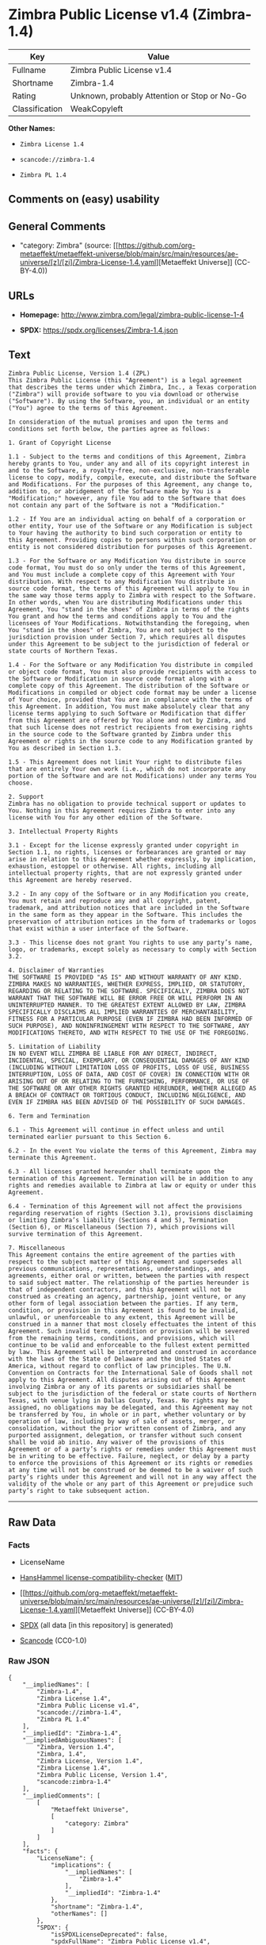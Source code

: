 * Zimbra Public License v1.4 (Zimbra-1.4)
| Key            | Value                                        |
|----------------+----------------------------------------------|
| Fullname       | Zimbra Public License v1.4                   |
| Shortname      | Zimbra-1.4                                   |
| Rating         | Unknown, probably Attention or Stop or No-Go |
| Classification | WeakCopyleft                                 |

*Other Names:*

- =Zimbra License 1.4=

- =scancode://zimbra-1.4=

- =Zimbra PL 1.4=

** Comments on (easy) usability

** General Comments

- "category: Zimbra" (source:
  [[https://github.com/org-metaeffekt/metaeffekt-universe/blob/main/src/main/resources/ae-universe/[z]/[zi]/Zimbra-License-1.4.yaml][Metaeffekt
  Universe]] (CC-BY-4.0))

** URLs

- *Homepage:* http://www.zimbra.com/legal/zimbra-public-license-1-4

- *SPDX:* https://spdx.org/licenses/Zimbra-1.4.json

** Text
#+begin_example
  Zimbra Public License, Version 1.4 (ZPL)
  This Zimbra Public License (this "Agreement") is a legal agreement that describes the terms under which Zimbra, Inc., a Texas corporation ("Zimbra") will provide software to you via download or otherwise ("Software"). By using the Software, you, an individual or an entity ("You") agree to the terms of this Agreement.

  In consideration of the mutual promises and upon the terms and conditions set forth below, the parties agree as follows:

  1. Grant of Copyright License

  1.1 - Subject to the terms and conditions of this Agreement, Zimbra hereby grants to You, under any and all of its copyright interest in and to the Software, a royalty-free, non-exclusive, non-transferable license to copy, modify, compile, execute, and distribute the Software and Modifications. For the purposes of this Agreement, any change to, addition to, or abridgement of the Software made by You is a "Modification;" however, any file You add to the Software that does not contain any part of the Software is not a "Modification."

  1.2 - If You are an individual acting on behalf of a corporation or other entity, Your use of the Software or any Modification is subject to Your having the authority to bind such corporation or entity to this Agreement. Providing copies to persons within such corporation or entity is not considered distribution for purposes of this Agreement.

  1.3 - For the Software or any Modification You distribute in source code format, You must do so only under the terms of this Agreement, and You must include a complete copy of this Agreement with Your distribution. With respect to any Modification You distribute in source code format, the terms of this Agreement will apply to You in the same way those terms apply to Zimbra with respect to the Software. In other words, when You are distributing Modifications under this Agreement, You "stand in the shoes" of Zimbra in terms of the rights You grant and how the terms and conditions apply to You and the licensees of Your Modifications. Notwithstanding the foregoing, when You "stand in the shoes" of Zimbra, You are not subject to the jurisdiction provision under Section 7, which requires all disputes under this Agreement to be subject to the jurisdiction of federal or state courts of Northern Texas.

  1.4 - For the Software or any Modification You distribute in compiled or object code format, You must also provide recipients with access to the Software or Modification in source code format along with a complete copy of this Agreement. The distribution of the Software or Modifications in compiled or object code format may be under a license of Your choice, provided that You are in compliance with the terms of this Agreement. In addition, You must make absolutely clear that any license terms applying to such Software or Modification that differ from this Agreement are offered by You alone and not by Zimbra, and that such license does not restrict recipients from exercising rights in the source code to the Software granted by Zimbra under this Agreement or rights in the source code to any Modification granted by You as described in Section 1.3.

  1.5 - This Agreement does not limit Your right to distribute files that are entirely Your own work (i.e., which do not incorporate any portion of the Software and are not Modifications) under any terms You choose.

  2. Support 
  Zimbra has no obligation to provide technical support or updates to You. Nothing in this Agreement requires Zimbra to enter into any license with You for any other edition of the Software.

  3. Intellectual Property Rights

  3.1 - Except for the license expressly granted under copyright in Section 1.1, no rights, licenses or forbearances are granted or may arise in relation to this Agreement whether expressly, by implication, exhaustion, estoppel or otherwise. All rights, including all intellectual property rights, that are not expressly granted under this Agreement are hereby reserved.

  3.2 - In any copy of the Software or in any Modification you create, You must retain and reproduce any and all copyright, patent, trademark, and attribution notices that are included in the Software in the same form as they appear in the Software. This includes the preservation of attribution notices in the form of trademarks or logos that exist within a user interface of the Software.

  3.3 - This license does not grant You rights to use any party’s name, logo, or trademarks, except solely as necessary to comply with Section 3.2.

  4. Disclaimer of Warranties 
  THE SOFTWARE IS PROVIDED "AS IS" AND WITHOUT WARRANTY OF ANY KIND. ZIMBRA MAKES NO WARRANTIES, WHETHER EXPRESS, IMPLIED, OR STATUTORY, REGARDING OR RELATING TO THE SOFTWARE. SPECIFICALLY, ZIMBRA DOES NOT WARRANT THAT THE SOFTWARE WILL BE ERROR FREE OR WILL PERFORM IN AN UNINTERRUPTED MANNER. TO THE GREATEST EXTENT ALLOWED BY LAW, ZIMBRA SPECIFICALLY DISCLAIMS ALL IMPLIED WARRANTIES OF MERCHANTABILITY, FITNESS FOR A PARTICULAR PURPOSE (EVEN IF ZIMBRA HAD BEEN INFORMED OF SUCH PURPOSE), AND NONINFRINGEMENT WITH RESPECT TO THE SOFTWARE, ANY MODIFICATIONS THERETO, AND WITH RESPECT TO THE USE OF THE FOREGOING.

  5. Limitation of Liability 
  IN NO EVENT WILL ZIMBRA BE LIABLE FOR ANY DIRECT, INDIRECT, INCIDENTAL, SPECIAL, EXEMPLARY, OR CONSEQUENTIAL DAMAGES OF ANY KIND (INCLUDING WITHOUT LIMITATION LOSS OF PROFITS, LOSS OF USE, BUSINESS INTERRUPTION, LOSS OF DATA, AND COST OF COVER) IN CONNECTION WITH OR ARISING OUT OF OR RELATING TO THE FURNISHING, PERFORMANCE, OR USE OF THE SOFTWARE OR ANY OTHER RIGHTS GRANTED HEREUNDER, WHETHER ALLEGED AS A BREACH OF CONTRACT OR TORTIOUS CONDUCT, INCLUDING NEGLIGENCE, AND EVEN IF ZIMBRA HAS BEEN ADVISED OF THE POSSIBILITY OF SUCH DAMAGES.

  6. Term and Termination

  6.1 - This Agreement will continue in effect unless and until terminated earlier pursuant to this Section 6.

  6.2 - In the event You violate the terms of this Agreement, Zimbra may terminate this Agreement.

  6.3 - All licenses granted hereunder shall terminate upon the termination of this Agreement. Termination will be in addition to any rights and remedies available to Zimbra at law or equity or under this Agreement.

  6.4 - Termination of this Agreement will not affect the provisions regarding reservation of rights (Section 3.1), provisions disclaiming or limiting Zimbra’s liability (Sections 4 and 5), Termination (Section 6), or Miscellaneous (Section 7), which provisions will survive termination of this Agreement.

  7. Miscellaneous 
  This Agreement contains the entire agreement of the parties with respect to the subject matter of this Agreement and supersedes all previous communications, representations, understandings, and agreements, either oral or written, between the parties with respect to said subject matter. The relationship of the parties hereunder is that of independent contractors, and this Agreement will not be construed as creating an agency, partnership, joint venture, or any other form of legal association between the parties. If any term, condition, or provision in this Agreement is found to be invalid, unlawful, or unenforceable to any extent, this Agreement will be construed in a manner that most closely effectuates the intent of this Agreement. Such invalid term, condition or provision will be severed from the remaining terms, conditions, and provisions, which will continue to be valid and enforceable to the fullest extent permitted by law. This Agreement will be interpreted and construed in accordance with the laws of the State of Delaware and the United States of America, without regard to conflict of law principles. The U.N. Convention on Contracts for the International Sale of Goods shall not apply to this Agreement. All disputes arising out of this Agreement involving Zimbra or any of its parents or subsidiaries shall be subject to the jurisdiction of the federal or state courts of Northern Texas, with venue lying in Dallas County, Texas. No rights may be assigned, no obligations may be delegated, and this Agreement may not be transferred by You, in whole or in part, whether voluntary or by operation of law, including by way of sale of assets, merger, or consolidation, without the prior written consent of Zimbra, and any purported assignment, delegation, or transfer without such consent shall be void ab initio. Any waiver of the provisions of this Agreement or of a party’s rights or remedies under this Agreement must be in writing to be effective. Failure, neglect, or delay by a party to enforce the provisions of this Agreement or its rights or remedies at any time will not be construed or be deemed to be a waiver of such party’s rights under this Agreement and will not in any way affect the validity of the whole or any part of this Agreement or prejudice such party’s right to take subsequent action.
#+end_example

--------------

** Raw Data
*** Facts

- LicenseName

- [[https://github.com/HansHammel/license-compatibility-checker/blob/master/lib/licenses.json][HansHammel
  license-compatibility-checker]]
  ([[https://github.com/HansHammel/license-compatibility-checker/blob/master/LICENSE][MIT]])

- [[https://github.com/org-metaeffekt/metaeffekt-universe/blob/main/src/main/resources/ae-universe/[z]/[zi]/Zimbra-License-1.4.yaml][Metaeffekt
  Universe]] (CC-BY-4.0)

- [[https://spdx.org/licenses/Zimbra-1.4.html][SPDX]] (all data [in this
  repository] is generated)

- [[https://github.com/nexB/scancode-toolkit/blob/develop/src/licensedcode/data/licenses/zimbra-1.4.yml][Scancode]]
  (CC0-1.0)

*** Raw JSON
#+begin_example
  {
      "__impliedNames": [
          "Zimbra-1.4",
          "Zimbra License 1.4",
          "Zimbra Public License v1.4",
          "scancode://zimbra-1.4",
          "Zimbra PL 1.4"
      ],
      "__impliedId": "Zimbra-1.4",
      "__impliedAmbiguousNames": [
          "Zimbra, Version 1.4",
          "Zimbra, 1.4",
          "Zimbra License, Version 1.4",
          "Zimbra License 1.4",
          "Zimbra Public License, Version 1.4",
          "scancode:zimbra-1.4"
      ],
      "__impliedComments": [
          [
              "Metaeffekt Universe",
              [
                  "category: Zimbra"
              ]
          ]
      ],
      "facts": {
          "LicenseName": {
              "implications": {
                  "__impliedNames": [
                      "Zimbra-1.4"
                  ],
                  "__impliedId": "Zimbra-1.4"
              },
              "shortname": "Zimbra-1.4",
              "otherNames": []
          },
          "SPDX": {
              "isSPDXLicenseDeprecated": false,
              "spdxFullName": "Zimbra Public License v1.4",
              "spdxDetailsURL": "https://spdx.org/licenses/Zimbra-1.4.json",
              "_sourceURL": "https://spdx.org/licenses/Zimbra-1.4.html",
              "spdxLicIsOSIApproved": false,
              "spdxSeeAlso": [
                  "http://www.zimbra.com/legal/zimbra-public-license-1-4"
              ],
              "_implications": {
                  "__impliedNames": [
                      "Zimbra-1.4",
                      "Zimbra Public License v1.4"
                  ],
                  "__impliedId": "Zimbra-1.4",
                  "__isOsiApproved": false,
                  "__impliedURLs": [
                      [
                          "SPDX",
                          "https://spdx.org/licenses/Zimbra-1.4.json"
                      ],
                      [
                          null,
                          "http://www.zimbra.com/legal/zimbra-public-license-1-4"
                      ]
                  ]
              },
              "spdxLicenseId": "Zimbra-1.4"
          },
          "Scancode": {
              "otherUrls": null,
              "homepageUrl": "http://www.zimbra.com/legal/zimbra-public-license-1-4",
              "shortName": "Zimbra PL 1.4",
              "textUrls": null,
              "text": "Zimbra Public License, Version 1.4 (ZPL)\nThis Zimbra Public License (this \"Agreement\") is a legal agreement that describes the terms under which Zimbra, Inc., a Texas corporation (\"Zimbra\") will provide software to you via download or otherwise (\"Software\"). By using the Software, you, an individual or an entity (\"You\") agree to the terms of this Agreement.\n\nIn consideration of the mutual promises and upon the terms and conditions set forth below, the parties agree as follows:\n\n1. Grant of Copyright License\n\n1.1 - Subject to the terms and conditions of this Agreement, Zimbra hereby grants to You, under any and all of its copyright interest in and to the Software, a royalty-free, non-exclusive, non-transferable license to copy, modify, compile, execute, and distribute the Software and Modifications. For the purposes of this Agreement, any change to, addition to, or abridgement of the Software made by You is a \"Modification;\" however, any file You add to the Software that does not contain any part of the Software is not a \"Modification.\"\n\n1.2 - If You are an individual acting on behalf of a corporation or other entity, Your use of the Software or any Modification is subject to Your having the authority to bind such corporation or entity to this Agreement. Providing copies to persons within such corporation or entity is not considered distribution for purposes of this Agreement.\n\n1.3 - For the Software or any Modification You distribute in source code format, You must do so only under the terms of this Agreement, and You must include a complete copy of this Agreement with Your distribution. With respect to any Modification You distribute in source code format, the terms of this Agreement will apply to You in the same way those terms apply to Zimbra with respect to the Software. In other words, when You are distributing Modifications under this Agreement, You \"stand in the shoes\" of Zimbra in terms of the rights You grant and how the terms and conditions apply to You and the licensees of Your Modifications. Notwithstanding the foregoing, when You \"stand in the shoes\" of Zimbra, You are not subject to the jurisdiction provision under Section 7, which requires all disputes under this Agreement to be subject to the jurisdiction of federal or state courts of Northern Texas.\n\n1.4 - For the Software or any Modification You distribute in compiled or object code format, You must also provide recipients with access to the Software or Modification in source code format along with a complete copy of this Agreement. The distribution of the Software or Modifications in compiled or object code format may be under a license of Your choice, provided that You are in compliance with the terms of this Agreement. In addition, You must make absolutely clear that any license terms applying to such Software or Modification that differ from this Agreement are offered by You alone and not by Zimbra, and that such license does not restrict recipients from exercising rights in the source code to the Software granted by Zimbra under this Agreement or rights in the source code to any Modification granted by You as described in Section 1.3.\n\n1.5 - This Agreement does not limit Your right to distribute files that are entirely Your own work (i.e., which do not incorporate any portion of the Software and are not Modifications) under any terms You choose.\n\n2. Support \nZimbra has no obligation to provide technical support or updates to You. Nothing in this Agreement requires Zimbra to enter into any license with You for any other edition of the Software.\n\n3. Intellectual Property Rights\n\n3.1 - Except for the license expressly granted under copyright in Section 1.1, no rights, licenses or forbearances are granted or may arise in relation to this Agreement whether expressly, by implication, exhaustion, estoppel or otherwise. All rights, including all intellectual property rights, that are not expressly granted under this Agreement are hereby reserved.\n\n3.2 - In any copy of the Software or in any Modification you create, You must retain and reproduce any and all copyright, patent, trademark, and attribution notices that are included in the Software in the same form as they appear in the Software. This includes the preservation of attribution notices in the form of trademarks or logos that exist within a user interface of the Software.\n\n3.3 - This license does not grant You rights to use any partyâs name, logo, or trademarks, except solely as necessary to comply with Section 3.2.\n\n4. Disclaimer of Warranties \nTHE SOFTWARE IS PROVIDED \"AS IS\" AND WITHOUT WARRANTY OF ANY KIND. ZIMBRA MAKES NO WARRANTIES, WHETHER EXPRESS, IMPLIED, OR STATUTORY, REGARDING OR RELATING TO THE SOFTWARE. SPECIFICALLY, ZIMBRA DOES NOT WARRANT THAT THE SOFTWARE WILL BE ERROR FREE OR WILL PERFORM IN AN UNINTERRUPTED MANNER. TO THE GREATEST EXTENT ALLOWED BY LAW, ZIMBRA SPECIFICALLY DISCLAIMS ALL IMPLIED WARRANTIES OF MERCHANTABILITY, FITNESS FOR A PARTICULAR PURPOSE (EVEN IF ZIMBRA HAD BEEN INFORMED OF SUCH PURPOSE), AND NONINFRINGEMENT WITH RESPECT TO THE SOFTWARE, ANY MODIFICATIONS THERETO, AND WITH RESPECT TO THE USE OF THE FOREGOING.\n\n5. Limitation of Liability \nIN NO EVENT WILL ZIMBRA BE LIABLE FOR ANY DIRECT, INDIRECT, INCIDENTAL, SPECIAL, EXEMPLARY, OR CONSEQUENTIAL DAMAGES OF ANY KIND (INCLUDING WITHOUT LIMITATION LOSS OF PROFITS, LOSS OF USE, BUSINESS INTERRUPTION, LOSS OF DATA, AND COST OF COVER) IN CONNECTION WITH OR ARISING OUT OF OR RELATING TO THE FURNISHING, PERFORMANCE, OR USE OF THE SOFTWARE OR ANY OTHER RIGHTS GRANTED HEREUNDER, WHETHER ALLEGED AS A BREACH OF CONTRACT OR TORTIOUS CONDUCT, INCLUDING NEGLIGENCE, AND EVEN IF ZIMBRA HAS BEEN ADVISED OF THE POSSIBILITY OF SUCH DAMAGES.\n\n6. Term and Termination\n\n6.1 - This Agreement will continue in effect unless and until terminated earlier pursuant to this Section 6.\n\n6.2 - In the event You violate the terms of this Agreement, Zimbra may terminate this Agreement.\n\n6.3 - All licenses granted hereunder shall terminate upon the termination of this Agreement. Termination will be in addition to any rights and remedies available to Zimbra at law or equity or under this Agreement.\n\n6.4 - Termination of this Agreement will not affect the provisions regarding reservation of rights (Section 3.1), provisions disclaiming or limiting Zimbraâs liability (Sections 4 and 5), Termination (Section 6), or Miscellaneous (Section 7), which provisions will survive termination of this Agreement.\n\n7. Miscellaneous \nThis Agreement contains the entire agreement of the parties with respect to the subject matter of this Agreement and supersedes all previous communications, representations, understandings, and agreements, either oral or written, between the parties with respect to said subject matter. The relationship of the parties hereunder is that of independent contractors, and this Agreement will not be construed as creating an agency, partnership, joint venture, or any other form of legal association between the parties. If any term, condition, or provision in this Agreement is found to be invalid, unlawful, or unenforceable to any extent, this Agreement will be construed in a manner that most closely effectuates the intent of this Agreement. Such invalid term, condition or provision will be severed from the remaining terms, conditions, and provisions, which will continue to be valid and enforceable to the fullest extent permitted by law. This Agreement will be interpreted and construed in accordance with the laws of the State of Delaware and the United States of America, without regard to conflict of law principles. The U.N. Convention on Contracts for the International Sale of Goods shall not apply to this Agreement. All disputes arising out of this Agreement involving Zimbra or any of its parents or subsidiaries shall be subject to the jurisdiction of the federal or state courts of Northern Texas, with venue lying in Dallas County, Texas. No rights may be assigned, no obligations may be delegated, and this Agreement may not be transferred by You, in whole or in part, whether voluntary or by operation of law, including by way of sale of assets, merger, or consolidation, without the prior written consent of Zimbra, and any purported assignment, delegation, or transfer without such consent shall be void ab initio. Any waiver of the provisions of this Agreement or of a partyâs rights or remedies under this Agreement must be in writing to be effective. Failure, neglect, or delay by a party to enforce the provisions of this Agreement or its rights or remedies at any time will not be construed or be deemed to be a waiver of such partyâs rights under this Agreement and will not in any way affect the validity of the whole or any part of this Agreement or prejudice such partyâs right to take subsequent action.",
              "category": "Copyleft Limited",
              "osiUrl": null,
              "owner": "Zimbra",
              "_sourceURL": "https://github.com/nexB/scancode-toolkit/blob/develop/src/licensedcode/data/licenses/zimbra-1.4.yml",
              "key": "zimbra-1.4",
              "name": "Zimbra Public License v1.4",
              "spdxId": "Zimbra-1.4",
              "notes": null,
              "_implications": {
                  "__impliedNames": [
                      "scancode://zimbra-1.4",
                      "Zimbra PL 1.4",
                      "Zimbra-1.4"
                  ],
                  "__impliedId": "Zimbra-1.4",
                  "__impliedCopyleft": [
                      [
                          "Scancode",
                          "WeakCopyleft"
                      ]
                  ],
                  "__calculatedCopyleft": "WeakCopyleft",
                  "__impliedText": "Zimbra Public License, Version 1.4 (ZPL)\nThis Zimbra Public License (this \"Agreement\") is a legal agreement that describes the terms under which Zimbra, Inc., a Texas corporation (\"Zimbra\") will provide software to you via download or otherwise (\"Software\"). By using the Software, you, an individual or an entity (\"You\") agree to the terms of this Agreement.\n\nIn consideration of the mutual promises and upon the terms and conditions set forth below, the parties agree as follows:\n\n1. Grant of Copyright License\n\n1.1 - Subject to the terms and conditions of this Agreement, Zimbra hereby grants to You, under any and all of its copyright interest in and to the Software, a royalty-free, non-exclusive, non-transferable license to copy, modify, compile, execute, and distribute the Software and Modifications. For the purposes of this Agreement, any change to, addition to, or abridgement of the Software made by You is a \"Modification;\" however, any file You add to the Software that does not contain any part of the Software is not a \"Modification.\"\n\n1.2 - If You are an individual acting on behalf of a corporation or other entity, Your use of the Software or any Modification is subject to Your having the authority to bind such corporation or entity to this Agreement. Providing copies to persons within such corporation or entity is not considered distribution for purposes of this Agreement.\n\n1.3 - For the Software or any Modification You distribute in source code format, You must do so only under the terms of this Agreement, and You must include a complete copy of this Agreement with Your distribution. With respect to any Modification You distribute in source code format, the terms of this Agreement will apply to You in the same way those terms apply to Zimbra with respect to the Software. In other words, when You are distributing Modifications under this Agreement, You \"stand in the shoes\" of Zimbra in terms of the rights You grant and how the terms and conditions apply to You and the licensees of Your Modifications. Notwithstanding the foregoing, when You \"stand in the shoes\" of Zimbra, You are not subject to the jurisdiction provision under Section 7, which requires all disputes under this Agreement to be subject to the jurisdiction of federal or state courts of Northern Texas.\n\n1.4 - For the Software or any Modification You distribute in compiled or object code format, You must also provide recipients with access to the Software or Modification in source code format along with a complete copy of this Agreement. The distribution of the Software or Modifications in compiled or object code format may be under a license of Your choice, provided that You are in compliance with the terms of this Agreement. In addition, You must make absolutely clear that any license terms applying to such Software or Modification that differ from this Agreement are offered by You alone and not by Zimbra, and that such license does not restrict recipients from exercising rights in the source code to the Software granted by Zimbra under this Agreement or rights in the source code to any Modification granted by You as described in Section 1.3.\n\n1.5 - This Agreement does not limit Your right to distribute files that are entirely Your own work (i.e., which do not incorporate any portion of the Software and are not Modifications) under any terms You choose.\n\n2. Support \nZimbra has no obligation to provide technical support or updates to You. Nothing in this Agreement requires Zimbra to enter into any license with You for any other edition of the Software.\n\n3. Intellectual Property Rights\n\n3.1 - Except for the license expressly granted under copyright in Section 1.1, no rights, licenses or forbearances are granted or may arise in relation to this Agreement whether expressly, by implication, exhaustion, estoppel or otherwise. All rights, including all intellectual property rights, that are not expressly granted under this Agreement are hereby reserved.\n\n3.2 - In any copy of the Software or in any Modification you create, You must retain and reproduce any and all copyright, patent, trademark, and attribution notices that are included in the Software in the same form as they appear in the Software. This includes the preservation of attribution notices in the form of trademarks or logos that exist within a user interface of the Software.\n\n3.3 - This license does not grant You rights to use any party’s name, logo, or trademarks, except solely as necessary to comply with Section 3.2.\n\n4. Disclaimer of Warranties \nTHE SOFTWARE IS PROVIDED \"AS IS\" AND WITHOUT WARRANTY OF ANY KIND. ZIMBRA MAKES NO WARRANTIES, WHETHER EXPRESS, IMPLIED, OR STATUTORY, REGARDING OR RELATING TO THE SOFTWARE. SPECIFICALLY, ZIMBRA DOES NOT WARRANT THAT THE SOFTWARE WILL BE ERROR FREE OR WILL PERFORM IN AN UNINTERRUPTED MANNER. TO THE GREATEST EXTENT ALLOWED BY LAW, ZIMBRA SPECIFICALLY DISCLAIMS ALL IMPLIED WARRANTIES OF MERCHANTABILITY, FITNESS FOR A PARTICULAR PURPOSE (EVEN IF ZIMBRA HAD BEEN INFORMED OF SUCH PURPOSE), AND NONINFRINGEMENT WITH RESPECT TO THE SOFTWARE, ANY MODIFICATIONS THERETO, AND WITH RESPECT TO THE USE OF THE FOREGOING.\n\n5. Limitation of Liability \nIN NO EVENT WILL ZIMBRA BE LIABLE FOR ANY DIRECT, INDIRECT, INCIDENTAL, SPECIAL, EXEMPLARY, OR CONSEQUENTIAL DAMAGES OF ANY KIND (INCLUDING WITHOUT LIMITATION LOSS OF PROFITS, LOSS OF USE, BUSINESS INTERRUPTION, LOSS OF DATA, AND COST OF COVER) IN CONNECTION WITH OR ARISING OUT OF OR RELATING TO THE FURNISHING, PERFORMANCE, OR USE OF THE SOFTWARE OR ANY OTHER RIGHTS GRANTED HEREUNDER, WHETHER ALLEGED AS A BREACH OF CONTRACT OR TORTIOUS CONDUCT, INCLUDING NEGLIGENCE, AND EVEN IF ZIMBRA HAS BEEN ADVISED OF THE POSSIBILITY OF SUCH DAMAGES.\n\n6. Term and Termination\n\n6.1 - This Agreement will continue in effect unless and until terminated earlier pursuant to this Section 6.\n\n6.2 - In the event You violate the terms of this Agreement, Zimbra may terminate this Agreement.\n\n6.3 - All licenses granted hereunder shall terminate upon the termination of this Agreement. Termination will be in addition to any rights and remedies available to Zimbra at law or equity or under this Agreement.\n\n6.4 - Termination of this Agreement will not affect the provisions regarding reservation of rights (Section 3.1), provisions disclaiming or limiting Zimbra’s liability (Sections 4 and 5), Termination (Section 6), or Miscellaneous (Section 7), which provisions will survive termination of this Agreement.\n\n7. Miscellaneous \nThis Agreement contains the entire agreement of the parties with respect to the subject matter of this Agreement and supersedes all previous communications, representations, understandings, and agreements, either oral or written, between the parties with respect to said subject matter. The relationship of the parties hereunder is that of independent contractors, and this Agreement will not be construed as creating an agency, partnership, joint venture, or any other form of legal association between the parties. If any term, condition, or provision in this Agreement is found to be invalid, unlawful, or unenforceable to any extent, this Agreement will be construed in a manner that most closely effectuates the intent of this Agreement. Such invalid term, condition or provision will be severed from the remaining terms, conditions, and provisions, which will continue to be valid and enforceable to the fullest extent permitted by law. This Agreement will be interpreted and construed in accordance with the laws of the State of Delaware and the United States of America, without regard to conflict of law principles. The U.N. Convention on Contracts for the International Sale of Goods shall not apply to this Agreement. All disputes arising out of this Agreement involving Zimbra or any of its parents or subsidiaries shall be subject to the jurisdiction of the federal or state courts of Northern Texas, with venue lying in Dallas County, Texas. No rights may be assigned, no obligations may be delegated, and this Agreement may not be transferred by You, in whole or in part, whether voluntary or by operation of law, including by way of sale of assets, merger, or consolidation, without the prior written consent of Zimbra, and any purported assignment, delegation, or transfer without such consent shall be void ab initio. Any waiver of the provisions of this Agreement or of a party’s rights or remedies under this Agreement must be in writing to be effective. Failure, neglect, or delay by a party to enforce the provisions of this Agreement or its rights or remedies at any time will not be construed or be deemed to be a waiver of such party’s rights under this Agreement and will not in any way affect the validity of the whole or any part of this Agreement or prejudice such party’s right to take subsequent action.",
                  "__impliedURLs": [
                      [
                          "Homepage",
                          "http://www.zimbra.com/legal/zimbra-public-license-1-4"
                      ]
                  ]
              }
          },
          "HansHammel license-compatibility-checker": {
              "implications": {
                  "__impliedNames": [
                      "Zimbra-1.4"
                  ],
                  "__impliedCopyleft": [
                      [
                          "HansHammel license-compatibility-checker",
                          "WeakCopyleft"
                      ]
                  ],
                  "__calculatedCopyleft": "WeakCopyleft"
              },
              "licensename": "Zimbra-1.4",
              "copyleftkind": "WeakCopyleft"
          },
          "Metaeffekt Universe": {
              "spdxIdentifier": "Zimbra-1.4",
              "shortName": null,
              "category": "Zimbra",
              "alternativeNames": [
                  "Zimbra, Version 1.4",
                  "Zimbra, 1.4",
                  "Zimbra License, Version 1.4",
                  "Zimbra License 1.4",
                  "Zimbra Public License, Version 1.4"
              ],
              "_sourceURL": "https://github.com/org-metaeffekt/metaeffekt-universe/blob/main/src/main/resources/ae-universe/[z]/[zi]/Zimbra-License-1.4.yaml",
              "otherIds": [
                  "scancode:zimbra-1.4"
              ],
              "canonicalName": "Zimbra License 1.4",
              "_implications": {
                  "__impliedNames": [
                      "Zimbra License 1.4",
                      "Zimbra-1.4"
                  ],
                  "__impliedId": "Zimbra-1.4",
                  "__impliedAmbiguousNames": [
                      "Zimbra, Version 1.4",
                      "Zimbra, 1.4",
                      "Zimbra License, Version 1.4",
                      "Zimbra License 1.4",
                      "Zimbra Public License, Version 1.4",
                      "scancode:zimbra-1.4"
                  ],
                  "__impliedComments": [
                      [
                          "Metaeffekt Universe",
                          [
                              "category: Zimbra"
                          ]
                      ]
                  ]
              }
          }
      },
      "__impliedCopyleft": [
          [
              "HansHammel license-compatibility-checker",
              "WeakCopyleft"
          ],
          [
              "Scancode",
              "WeakCopyleft"
          ]
      ],
      "__calculatedCopyleft": "WeakCopyleft",
      "__isOsiApproved": false,
      "__impliedText": "Zimbra Public License, Version 1.4 (ZPL)\nThis Zimbra Public License (this \"Agreement\") is a legal agreement that describes the terms under which Zimbra, Inc., a Texas corporation (\"Zimbra\") will provide software to you via download or otherwise (\"Software\"). By using the Software, you, an individual or an entity (\"You\") agree to the terms of this Agreement.\n\nIn consideration of the mutual promises and upon the terms and conditions set forth below, the parties agree as follows:\n\n1. Grant of Copyright License\n\n1.1 - Subject to the terms and conditions of this Agreement, Zimbra hereby grants to You, under any and all of its copyright interest in and to the Software, a royalty-free, non-exclusive, non-transferable license to copy, modify, compile, execute, and distribute the Software and Modifications. For the purposes of this Agreement, any change to, addition to, or abridgement of the Software made by You is a \"Modification;\" however, any file You add to the Software that does not contain any part of the Software is not a \"Modification.\"\n\n1.2 - If You are an individual acting on behalf of a corporation or other entity, Your use of the Software or any Modification is subject to Your having the authority to bind such corporation or entity to this Agreement. Providing copies to persons within such corporation or entity is not considered distribution for purposes of this Agreement.\n\n1.3 - For the Software or any Modification You distribute in source code format, You must do so only under the terms of this Agreement, and You must include a complete copy of this Agreement with Your distribution. With respect to any Modification You distribute in source code format, the terms of this Agreement will apply to You in the same way those terms apply to Zimbra with respect to the Software. In other words, when You are distributing Modifications under this Agreement, You \"stand in the shoes\" of Zimbra in terms of the rights You grant and how the terms and conditions apply to You and the licensees of Your Modifications. Notwithstanding the foregoing, when You \"stand in the shoes\" of Zimbra, You are not subject to the jurisdiction provision under Section 7, which requires all disputes under this Agreement to be subject to the jurisdiction of federal or state courts of Northern Texas.\n\n1.4 - For the Software or any Modification You distribute in compiled or object code format, You must also provide recipients with access to the Software or Modification in source code format along with a complete copy of this Agreement. The distribution of the Software or Modifications in compiled or object code format may be under a license of Your choice, provided that You are in compliance with the terms of this Agreement. In addition, You must make absolutely clear that any license terms applying to such Software or Modification that differ from this Agreement are offered by You alone and not by Zimbra, and that such license does not restrict recipients from exercising rights in the source code to the Software granted by Zimbra under this Agreement or rights in the source code to any Modification granted by You as described in Section 1.3.\n\n1.5 - This Agreement does not limit Your right to distribute files that are entirely Your own work (i.e., which do not incorporate any portion of the Software and are not Modifications) under any terms You choose.\n\n2. Support \nZimbra has no obligation to provide technical support or updates to You. Nothing in this Agreement requires Zimbra to enter into any license with You for any other edition of the Software.\n\n3. Intellectual Property Rights\n\n3.1 - Except for the license expressly granted under copyright in Section 1.1, no rights, licenses or forbearances are granted or may arise in relation to this Agreement whether expressly, by implication, exhaustion, estoppel or otherwise. All rights, including all intellectual property rights, that are not expressly granted under this Agreement are hereby reserved.\n\n3.2 - In any copy of the Software or in any Modification you create, You must retain and reproduce any and all copyright, patent, trademark, and attribution notices that are included in the Software in the same form as they appear in the Software. This includes the preservation of attribution notices in the form of trademarks or logos that exist within a user interface of the Software.\n\n3.3 - This license does not grant You rights to use any party’s name, logo, or trademarks, except solely as necessary to comply with Section 3.2.\n\n4. Disclaimer of Warranties \nTHE SOFTWARE IS PROVIDED \"AS IS\" AND WITHOUT WARRANTY OF ANY KIND. ZIMBRA MAKES NO WARRANTIES, WHETHER EXPRESS, IMPLIED, OR STATUTORY, REGARDING OR RELATING TO THE SOFTWARE. SPECIFICALLY, ZIMBRA DOES NOT WARRANT THAT THE SOFTWARE WILL BE ERROR FREE OR WILL PERFORM IN AN UNINTERRUPTED MANNER. TO THE GREATEST EXTENT ALLOWED BY LAW, ZIMBRA SPECIFICALLY DISCLAIMS ALL IMPLIED WARRANTIES OF MERCHANTABILITY, FITNESS FOR A PARTICULAR PURPOSE (EVEN IF ZIMBRA HAD BEEN INFORMED OF SUCH PURPOSE), AND NONINFRINGEMENT WITH RESPECT TO THE SOFTWARE, ANY MODIFICATIONS THERETO, AND WITH RESPECT TO THE USE OF THE FOREGOING.\n\n5. Limitation of Liability \nIN NO EVENT WILL ZIMBRA BE LIABLE FOR ANY DIRECT, INDIRECT, INCIDENTAL, SPECIAL, EXEMPLARY, OR CONSEQUENTIAL DAMAGES OF ANY KIND (INCLUDING WITHOUT LIMITATION LOSS OF PROFITS, LOSS OF USE, BUSINESS INTERRUPTION, LOSS OF DATA, AND COST OF COVER) IN CONNECTION WITH OR ARISING OUT OF OR RELATING TO THE FURNISHING, PERFORMANCE, OR USE OF THE SOFTWARE OR ANY OTHER RIGHTS GRANTED HEREUNDER, WHETHER ALLEGED AS A BREACH OF CONTRACT OR TORTIOUS CONDUCT, INCLUDING NEGLIGENCE, AND EVEN IF ZIMBRA HAS BEEN ADVISED OF THE POSSIBILITY OF SUCH DAMAGES.\n\n6. Term and Termination\n\n6.1 - This Agreement will continue in effect unless and until terminated earlier pursuant to this Section 6.\n\n6.2 - In the event You violate the terms of this Agreement, Zimbra may terminate this Agreement.\n\n6.3 - All licenses granted hereunder shall terminate upon the termination of this Agreement. Termination will be in addition to any rights and remedies available to Zimbra at law or equity or under this Agreement.\n\n6.4 - Termination of this Agreement will not affect the provisions regarding reservation of rights (Section 3.1), provisions disclaiming or limiting Zimbra’s liability (Sections 4 and 5), Termination (Section 6), or Miscellaneous (Section 7), which provisions will survive termination of this Agreement.\n\n7. Miscellaneous \nThis Agreement contains the entire agreement of the parties with respect to the subject matter of this Agreement and supersedes all previous communications, representations, understandings, and agreements, either oral or written, between the parties with respect to said subject matter. The relationship of the parties hereunder is that of independent contractors, and this Agreement will not be construed as creating an agency, partnership, joint venture, or any other form of legal association between the parties. If any term, condition, or provision in this Agreement is found to be invalid, unlawful, or unenforceable to any extent, this Agreement will be construed in a manner that most closely effectuates the intent of this Agreement. Such invalid term, condition or provision will be severed from the remaining terms, conditions, and provisions, which will continue to be valid and enforceable to the fullest extent permitted by law. This Agreement will be interpreted and construed in accordance with the laws of the State of Delaware and the United States of America, without regard to conflict of law principles. The U.N. Convention on Contracts for the International Sale of Goods shall not apply to this Agreement. All disputes arising out of this Agreement involving Zimbra or any of its parents or subsidiaries shall be subject to the jurisdiction of the federal or state courts of Northern Texas, with venue lying in Dallas County, Texas. No rights may be assigned, no obligations may be delegated, and this Agreement may not be transferred by You, in whole or in part, whether voluntary or by operation of law, including by way of sale of assets, merger, or consolidation, without the prior written consent of Zimbra, and any purported assignment, delegation, or transfer without such consent shall be void ab initio. Any waiver of the provisions of this Agreement or of a party’s rights or remedies under this Agreement must be in writing to be effective. Failure, neglect, or delay by a party to enforce the provisions of this Agreement or its rights or remedies at any time will not be construed or be deemed to be a waiver of such party’s rights under this Agreement and will not in any way affect the validity of the whole or any part of this Agreement or prejudice such party’s right to take subsequent action.",
      "__impliedURLs": [
          [
              "SPDX",
              "https://spdx.org/licenses/Zimbra-1.4.json"
          ],
          [
              null,
              "http://www.zimbra.com/legal/zimbra-public-license-1-4"
          ],
          [
              "Homepage",
              "http://www.zimbra.com/legal/zimbra-public-license-1-4"
          ]
      ]
  }
#+end_example

*** Dot Cluster Graph
[[../dot/Zimbra-1.4.svg]]
